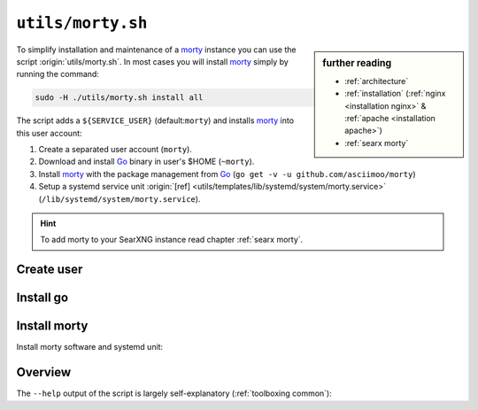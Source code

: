 
.. _morty: https://github.com/asciimoo/morty
.. _morty's README: https://github.com/asciimoo/morty
.. _Go: https://golang.org/

.. _morty.sh:

==================
``utils/morty.sh``
==================

.. sidebar:: further reading

   - :ref:`architecture`
   - :ref:`installation` (:ref:`nginx <installation nginx>` & :ref:`apache
     <installation apache>`)
   - :ref:`searx morty`

To simplify installation and maintenance of a morty_ instance you can use the
script :origin:`utils/morty.sh`.  In most cases you will install morty_ simply by
running the command:

.. code::  bash

   sudo -H ./utils/morty.sh install all

The script adds a ``${SERVICE_USER}`` (default:``morty``) and installs morty_
into this user account:

#. Create a separated user account (``morty``).
#. Download and install Go_ binary in user's $HOME (``~morty``).
#. Install morty_ with the package management from Go_ (``go get -v -u
   github.com/asciimoo/morty``)
#. Setup a systemd service unit :origin:`[ref]
   <utils/templates/lib/systemd/system/morty.service>`
   (``/lib/systemd/system/morty.service``).

.. hint::

   To add morty to your SearXNG instance read chapter :ref:`searx morty`.

Create user
===========

.. kernel-include:: $DOCS_BUILD/includes/morty.rst
   :start-after: START create user
   :end-before: END create user


Install go
==========

.. kernel-include:: $DOCS_BUILD/includes/morty.rst
   :start-after: START install go
   :end-before: END install go


Install morty
=============

Install morty software and systemd unit:

.. kernel-include:: $DOCS_BUILD/includes/morty.rst
   :start-after: START install morty
   :end-before: END install morty

.. kernel-include:: $DOCS_BUILD/includes/morty.rst
   :start-after: START install systemd unit
   :end-before: END install systemd unit

.. _morty.sh overview:

Overview
========

The ``--help`` output of the script is largely self-explanatory
(:ref:`toolboxing common`):

.. program-output:: ../utils/morty.sh --help

